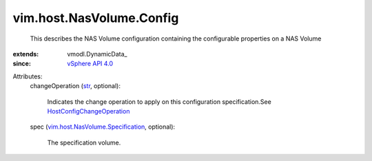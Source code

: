 
vim.host.NasVolume.Config
=========================
  This describes the NAS Volume configuration containing the configurable properties on a NAS Volume
:extends: vmodl.DynamicData_
:since: `vSphere API 4.0 <vim/version.rst#vimversionversion5>`_

Attributes:
    changeOperation (`str <https://docs.python.org/2/library/stdtypes.html>`_, optional):

       Indicates the change operation to apply on this configuration specification.See `HostConfigChangeOperation <vim/host/ConfigChange/Operation.rst>`_ 
    spec (`vim.host.NasVolume.Specification <vim/host/NasVolume/Specification.rst>`_, optional):

       The specification volume.
